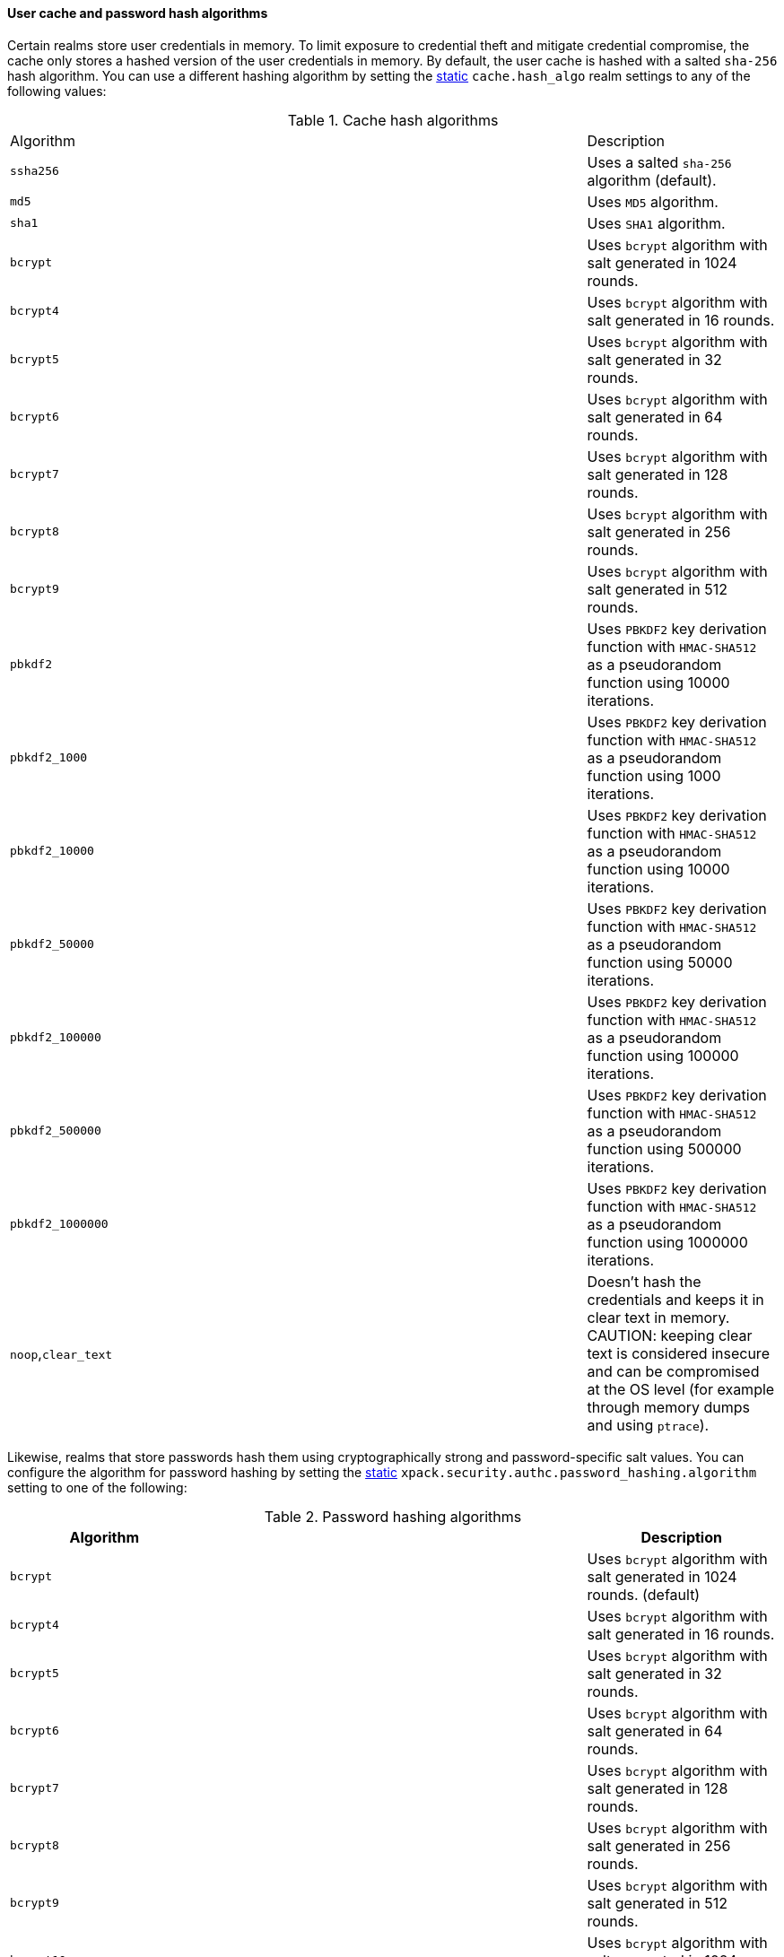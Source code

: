 [discrete]
[[hashing-settings]]
==== User cache and password hash algorithms

Certain realms store user credentials in memory. To limit exposure
to credential theft and mitigate credential compromise, the cache only stores
a hashed version of the user credentials in memory. By default, the user cache
is hashed with a salted `sha-256` hash algorithm. You can use a different
hashing algorithm by setting the <<static-cluster-setting,static>>
`cache.hash_algo` realm settings to any of the following values:

[[cache-hash-algo]]
.Cache hash algorithms
|=======================
| Algorithm           | | | Description
| `ssha256`           | | | Uses a salted `sha-256` algorithm (default).
| `md5`               | | | Uses `MD5` algorithm.
| `sha1`              | | | Uses `SHA1` algorithm.
| `bcrypt`            | | | Uses `bcrypt` algorithm with salt generated in 1024 rounds.
| `bcrypt4`           | | | Uses `bcrypt` algorithm with salt generated in 16 rounds.
| `bcrypt5`           | | | Uses `bcrypt` algorithm with salt generated in 32 rounds.
| `bcrypt6`           | | | Uses `bcrypt` algorithm with salt generated in 64 rounds.
| `bcrypt7`           | | | Uses `bcrypt` algorithm with salt generated in 128 rounds.
| `bcrypt8`           | | | Uses `bcrypt` algorithm with salt generated in 256 rounds.
| `bcrypt9`           | | | Uses `bcrypt` algorithm with salt generated in 512 rounds.
| `pbkdf2`            | | | Uses `PBKDF2` key derivation function with `HMAC-SHA512` as a
                             pseudorandom function using 10000 iterations.
| `pbkdf2_1000`       | | | Uses `PBKDF2` key derivation function with `HMAC-SHA512` as a
                             pseudorandom function using 1000 iterations.
| `pbkdf2_10000`      | | | Uses `PBKDF2` key derivation function with `HMAC-SHA512` as a
                             pseudorandom function using 10000 iterations.
| `pbkdf2_50000`      | | | Uses `PBKDF2` key derivation function with `HMAC-SHA512` as a
                             pseudorandom function using 50000 iterations.
| `pbkdf2_100000`     | | | Uses `PBKDF2` key derivation function with `HMAC-SHA512` as a
                             pseudorandom function using 100000 iterations.
| `pbkdf2_500000`     | | | Uses `PBKDF2` key derivation function with `HMAC-SHA512` as a
                              pseudorandom function using 500000 iterations.
| `pbkdf2_1000000`    | | | Uses `PBKDF2` key derivation function with `HMAC-SHA512` as a
                             pseudorandom function using 1000000 iterations.
| `noop`,`clear_text` | | | Doesn't hash the credentials and keeps it in clear text in
                            memory. CAUTION: keeping clear text is considered insecure
                            and can be compromised at the OS level (for example through
                            memory dumps and using `ptrace`).
|=======================

Likewise, realms that store passwords hash them using cryptographically strong
and password-specific salt values. You can configure the algorithm for password
hashing by setting the <<static-cluster-setting,static>>
`xpack.security.authc.password_hashing.algorithm` setting to one of the
following:

[[password-hashing-algorithms]]
.Password hashing algorithms
|=======================
| Algorithm           | | | Description

| `bcrypt`            | | | Uses `bcrypt` algorithm with salt generated in 1024 rounds. (default)
| `bcrypt4`           | | | Uses `bcrypt` algorithm with salt generated in 16 rounds.
| `bcrypt5`           | | | Uses `bcrypt` algorithm with salt generated in 32 rounds.
| `bcrypt6`           | | | Uses `bcrypt` algorithm with salt generated in 64 rounds.
| `bcrypt7`           | | | Uses `bcrypt` algorithm with salt generated in 128 rounds.
| `bcrypt8`           | | | Uses `bcrypt` algorithm with salt generated in 256 rounds.
| `bcrypt9`           | | | Uses `bcrypt` algorithm with salt generated in 512 rounds.
| `bcrypt10`          | | | Uses `bcrypt` algorithm with salt generated in 1024 rounds.
| `bcrypt11`          | | | Uses `bcrypt` algorithm with salt generated in 2048 rounds.
| `bcrypt12`          | | | Uses `bcrypt` algorithm with salt generated in 4096 rounds.
| `bcrypt13`          | | | Uses `bcrypt` algorithm with salt generated in 8192 rounds.
| `bcrypt14`          | | | Uses `bcrypt` algorithm with salt generated in 16384 rounds.
| `pbkdf2`            | | | Uses `PBKDF2` key derivation function with `HMAC-SHA512` as a
                             pseudorandom function using 10000 iterations.
| `pbkdf2_1000`       | | | Uses `PBKDF2` key derivation function with `HMAC-SHA512` as a
                             pseudorandom function using 1000 iterations.
| `pbkdf2_10000`      | | | Uses `PBKDF2` key derivation function with `HMAC-SHA512` as a
                             pseudorandom function using 10000 iterations.
| `pbkdf2_50000`      | | | Uses `PBKDF2` key derivation function with `HMAC-SHA512` as a
                             pseudorandom function using 50000 iterations.
| `pbkdf2_100000`     | | | Uses `PBKDF2` key derivation function with `HMAC-SHA512` as a
                             pseudorandom function using 100000 iterations.
| `pbkdf2_500000`     | | | Uses `PBKDF2` key derivation function with `HMAC-SHA512` as a
                              pseudorandom function using 500000 iterations.
| `pbkdf2_1000000`    | | | Uses `PBKDF2` key derivation function with `HMAC-SHA512` as a
                             pseudorandom function using 1000000 iterations.
|=======================



